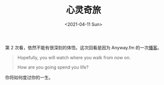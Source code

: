 #+TITLE: 心灵奇旅
#+DATE: <2021-04-11 Sun>
#+TAGS[]: 电影

第 2 次看，依然不能有很深刻的体悟。这次回看是因为 Anyway.fm
的一次[[https://anyway.fm/soul-movie/][播客]]。

#+BEGIN_QUOTE
  Hopefully, you will watch where you walk from now on.

  How are you going spend you life?
#+END_QUOTE

你将如何度过你的一生。
